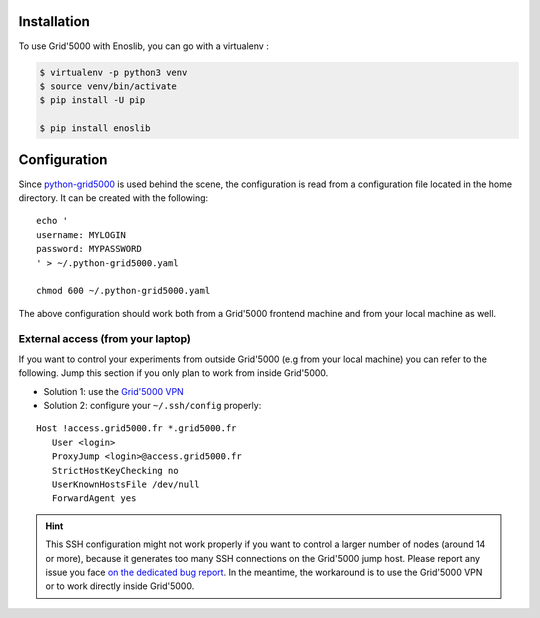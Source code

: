 Installation
============

To use Grid'5000 with Enoslib, you can go with a virtualenv :

.. code-block:: bash

    $ virtualenv -p python3 venv
    $ source venv/bin/activate
    $ pip install -U pip

    $ pip install enoslib


Configuration
=============

Since `python-grid5000 <https://pypi.org/project/python-grid5000/>`_ is used
behind the scene, the configuration is read from a configuration file located in
the home directory. It can be created with the following:

::

   echo '
   username: MYLOGIN
   password: MYPASSWORD
   ' > ~/.python-grid5000.yaml

   chmod 600 ~/.python-grid5000.yaml


The above configuration should work both from a Grid'5000 frontend machine
and from your local machine as well.


External access (from your laptop)
----------------------------------

If you want to control your experiments from outside Grid'5000 (e.g from
your local machine) you can refer to the following.  Jump this section if
you only plan to work from inside Grid'5000.

- Solution 1: use the `Grid'5000 VPN <https://www.grid5000.fr/w/VPN>`_
- Solution 2: configure your ``~/.ssh/config`` properly:

::


   Host !access.grid5000.fr *.grid5000.fr
      User <login>
      ProxyJump <login>@access.grid5000.fr
      StrictHostKeyChecking no
      UserKnownHostsFile /dev/null
      ForwardAgent yes

.. hint::

   This SSH configuration might not work properly if you want to control a
   larger number of nodes (around 14 or more), because it generates too
   many SSH connections on the Grid'5000 jump host.  Please report any
   issue you face `on the dedicated bug report
   <https://gitlab.inria.fr/discovery/enoslib/-/issues/147>`_.  In the
   meantime, the workaround is to use the Grid'5000 VPN or to work
   directly inside Grid'5000.
